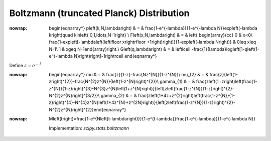 .. _discrete-boltzmann:

Boltzmann (truncated Planck) Distribution
=========================================

.. math::
:nowrap:

        \begin{eqnarray*} p\left(k;N,\lambda\right) & = & \frac{1-e^{-\lambda}}{1-e^{-\lambda N}}\exp\left(-\lambda k\right)\quad k\in\left\{ 0,1,\ldots,N-1\right\} \\ F\left(x;N,\lambda\right) & = & \left\{ \begin{array}{cc} 0 & x<0\\ \frac{1-\exp\left[-\lambda\left(\left\lfloor x\right\rfloor +1\right)\right]}{1-\exp\left(-\lambda N\right)} & 0\leq x\leq N-1\\ 1 & x\geq N-1\end{array}\right.\\ G\left(q,\lambda\right) & = & \left\lceil -\frac{1}{\lambda}\log\left[1-q\left(1-e^{-\lambda N}\right)\right]-1\right\rceil \end{eqnarray*}

Define :math:`z=e^{-\lambda}`

.. math::
:nowrap:

        \begin{eqnarray*} \mu & = & \frac{z}{1-z}-\frac{Nz^{N}}{1-z^{N}}\\ \mu_{2} & = & \frac{z}{\left(1-z\right)^{2}}-\frac{N^{2}z^{N}}{\left(1-z^{N}\right)^{2}}\\ \gamma_{1} & = & \frac{z\left(1+z\right)\left(\frac{1-z^{N}}{1-z}\right)^{3}-N^{3}z^{N}\left(1+z^{N}\right)}{\left[z\left(\frac{1-z^{N}}{1-z}\right)^{2}-N^{2}z^{N}\right]^{3/2}}\\ \gamma_{2} & = & \frac{z\left(1+4z+z^{2}\right)\left(\frac{1-z^{N}}{1-z}\right)^{4}-N^{4}z^{N}\left(1+4z^{N}+z^{2N}\right)}{\left[z\left(\frac{1-z^{N}}{1-z}\right)^{2}-N^{2}z^{N}\right]^{2}}\end{eqnarray*}

.. math::
:nowrap:

        M\left(t\right)=\frac{1-e^{N\left(t-\lambda\right)}}{1-e^{t-\lambda}}\frac{1-e^{-\lambda}}{1-e^{-\lambda N}}

    Implementation: `scipy.stats.boltzmann`
